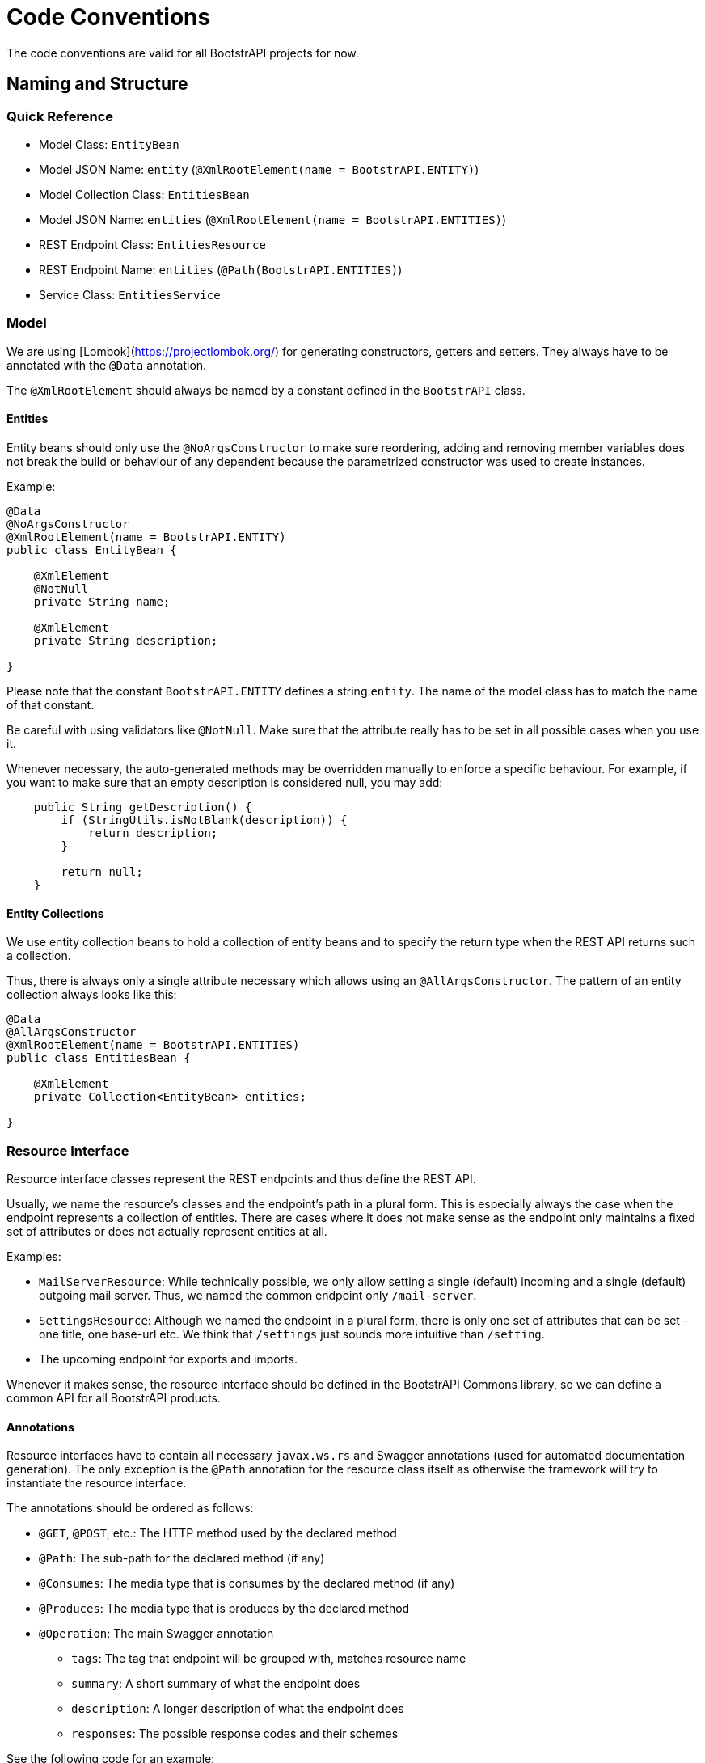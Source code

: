 = Code Conventions

The code conventions are valid for all BootstrAPI projects for now.

:toc:

== Naming and Structure

=== Quick Reference

* Model Class: `EntityBean`
* Model JSON Name: `entity` (`@XmlRootElement(name = BootstrAPI.ENTITY)`)
* Model Collection Class: `EntitiesBean`
* Model JSON Name: `entities` (`@XmlRootElement(name = BootstrAPI.ENTITIES)`)
* REST Endpoint Class: `EntitiesResource`
* REST Endpoint Name: `entities` (`@Path(BootstrAPI.ENTITIES)`)
* Service Class: `EntitiesService`

=== Model

We are using [Lombok](https://projectlombok.org/) for generating constructors, getters and setters.
They always have to be annotated with the `@Data` annotation.

The `@XmlRootElement` should always be named by a constant defined in the `BootstrAPI` class.

==== Entities

Entity beans should only use the `@NoArgsConstructor` to make sure reordering, adding and removing member variables does
not break the build or behaviour of any dependent because the parametrized constructor was used to create instances.

Example:

[source]
----
@Data
@NoArgsConstructor
@XmlRootElement(name = BootstrAPI.ENTITY)
public class EntityBean {

    @XmlElement
    @NotNull
    private String name;

    @XmlElement
    private String description;

}
----

Please note that the constant `BootstrAPI.ENTITY` defines a string `entity`.
The name of the model class has to match the name of that constant.

Be careful with using validators like `@NotNull`.
Make sure that the attribute really has to be set in all possible cases when you use it.

Whenever necessary, the auto-generated methods may be overridden manually to enforce a specific behaviour.
For example, if you want to make sure that an empty description is considered null, you may add:

[source]
----
    public String getDescription() {
        if (StringUtils.isNotBlank(description)) {
            return description;
        }

        return null;
    }
----

==== Entity Collections

We use entity collection beans to hold a collection of entity beans and to specify the return type when the REST API
returns such a collection.

Thus, there is always only a single attribute necessary which allows using an `@AllArgsConstructor`.
The pattern of an entity collection always looks like this:

[source]
----
@Data
@AllArgsConstructor
@XmlRootElement(name = BootstrAPI.ENTITIES)
public class EntitiesBean {

    @XmlElement
    private Collection<EntityBean> entities;

}
----

=== Resource Interface

Resource interface classes represent the REST endpoints and thus define the REST API.

Usually, we name the resource's classes and the endpoint's path in a plural form.
This is especially always the case when the endpoint represents a collection of entities.
There are cases where it does not make sense as the endpoint only maintains a fixed set of attributes or does not
actually represent entities at all.

Examples:

* `MailServerResource`: While technically possible, we only allow setting a single (default) incoming and a single
(default) outgoing mail server. Thus, we named the common endpoint only `/mail-server`.
* `SettingsResource`: Although we named the endpoint in a plural form, there is only one set of attributes that can be
set - one title, one base-url etc. We think that `/settings` just sounds more intuitive than `/setting`.
* The upcoming endpoint for exports and imports.

Whenever it makes sense, the resource interface should be defined in the BootstrAPI Commons library, so we can define a
common API for all BootstrAPI products.

==== Annotations

Resource interfaces have to contain all necessary `javax.ws.rs` and Swagger annotations (used for automated
documentation generation).
The only exception is the `@Path` annotation for the resource class itself as otherwise the framework will try to
instantiate the resource interface.

The annotations should be ordered as follows:

* `@GET`, `@POST`, etc.: The HTTP method used by the declared method
* `@Path`: The sub-path for the declared method (if any)
* `@Consumes`: The media type that is consumes by the declared method (if any)
* `@Produces`: The media type that is produces by the declared method
* `@Operation`: The main Swagger annotation
** `tags`: The tag that endpoint will be grouped with, matches resource name
** `summary`: A short summary of what the endpoint does
** `description`: A longer description of what the endpoint does
** `responses`: The possible response codes and their schemes

See the following code for an example:

[source]
----
public interface EntitiesResource {

    @GET
    @Produces(MediaType.APPLICATION_JSON)
    @Operation(
            tags = { BootstrAPI.ENTITIES },
            summary = "Get the list of entities",
            responses = {
                    @ApiResponse(
                            responseCode = "200", content = @Content(schema = @Schema(implementation = EntitiesBean.class)),
                            description = ""
                    ),
                    @ApiResponse(responseCode = "400", content = @Content(schema = @Schema(implementation = ErrorCollection.class)))
            }
    )
    Response getEntities();

    @POST
    @Consumes(MediaType.APPLICATION_JSON)
    @Produces(MediaType.APPLICATION_JSON)
    @Operation(
            tags = { BootstrAPI.ENTITIES },
            summary = "Add a new entity",
            description = "A new entity can be added here if no other entity with the same name already exists",
            responses = {
                    @ApiResponse(
                            responseCode = "200", content = @Content(schema = @Schema(implementation = EntityBean.class)),
                            description = ""
                    ),
                    @ApiResponse(responseCode = "400", content = @Content(schema = @Schema(implementation = ErrorCollection.class)))
            }
    )
    Response addEntity(
            @QueryParam("doSomethingAfterAdding") @DefaultValue("false") final boolean doSomethingAfterAdding,
            @NotNull final EntityBean entity);

}
----

==== Parameters



=== Resource Implementation

[source]
----
@Path(BootstrAPI.ENTITIES)
@ResourceFilters(AdminOnlyResourceFilter.class)
@Component
public class EntitiesResourceImpl implements EntitiesResource {

    private static final Logger log = LoggerFactory.getLogger(EntitiesResourceImpl.class);

    private final EntitiesService entitiesService;

    @Inject
    public EntitiesResourceImpl(EntitiesService entitiesService) {
        this.entitiesService = entitiesService;
    }

    @Override
    public Response getEntities() {
        final ErrorCollection errorCollection = new ErrorCollection();
        try {
            final EntitiesBean entitiesBean = new EntitiesBean(entitiesService.getEntities());
            return Response.ok(entitiesBean).build();
        } catch (Exception e) {
            log.error(e.getMessage(), e);
            errorCollection.addErrorMessage(e.getMessage());
        }
        return Response.status(INTERNAL_SERVER_ERROR).entity(errorCollection).build();
    }

    @Override
    public Response addEntity(
            final boolean doSomethingAfterAdding,
            @NotNull final EntityBean entity) {

        final ErrorCollection errorCollection = new ErrorCollection();
        try {
            EntityBean addedEntity = entitiesService.addEntity(entity, doSomethingAfterAdding);
            return Response.ok(addedEntity).build();
        } catch (Exception e) {
            log.error(e.getMessage(), e);
            errorCollection.addErrorMessage(e.getMessage());
        }
        return Response.status(BAD_REQUEST).entity(errorCollection).build();
    }
----
